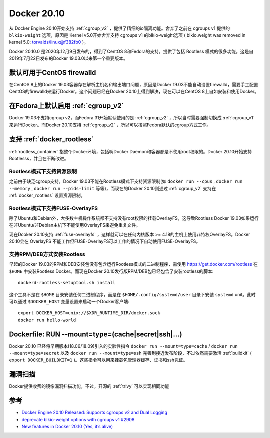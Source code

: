 .. _docker_20.10:

=====================
Docker 20.10
=====================

从 Docker Engine 20.10开始支持 :ref:`cgroup_v2` ，提供了精细的io隔离功能。舍弃了之前在 cgroups v1 提供的 ``blkio-weight`` 选项，原因是 Kernel v5.0开始舍弃支持 cgroups v1 的blkio-weight选项 ( blkio.weight was removed in kernel 5.0:  `torvalds/linux@f382fb0 <https://github.com/torvalds/linux/commit/f382fb0bcef4c37dc049e9f6963e3baf204d815c>`_ )。

Docker 20.10.0 是2020年12月9日发布的，得到了CentOS 8和Fedora的支持，提供了包括 Rootless 模式的很多功能。这是自2019年7月22日发布的Docker 19.03.0以来第一个重要版本。

默认可用于CentOS firewalld
=============================

在CentOS 8上的Docker 19.03容器存在解析主机名和输出端口问题，原因是Docker 19.03不能自动设置firewalld，需要手工配置CentOS的firewalld来运行Docker。这个问题已经在Docker 20.10上得到解决，现在可以在CentOS 8上自如安装和使用Docker。

在Fedora上默认启用 :ref:`cgroup_v2`
=====================================

Docker 19.03不支持cgroup v2，而Fedora 31开始默认使用的是 :ref:`cgroup_v2` ，所以当时需要强制切换成 :ref:`cgroup_v1` 来运行Docker。而Docker 20.10支持 :ref:`cgroup_v2` ，所以可以按照Fedora默认的cgroup方式工作。

支持 :ref:`docker_rootless`
================================

:ref:`rootless_container` 指整个Docker环境，包括啊Docker Daemon和容器都是不使用root权限的。Docker 20.10开始支持Rootlesss，并且在不断改进。

Rootless模式下支持资源限制
-----------------------------

之前由于缺乏cgroup支持，Docker 19.03不能在Rootless模式下支持资源限制(如 ``docker run --cpus`` , ``docker run --memory`` , ``docker run --pids-limit`` 等等)，而现在的Docker 20.10则通过 :ref:`cgroup_v2` 支持在 :ref:`docker_rootless` 设置资源限制。

Rootless模式下支持FUSE-OverlayFS
----------------------------------

除了Ubuntu和Debian外，大多数主机操作系统都不支持没有root权限的挂载OverlayFS，这导致Rootless Docker 19.03如果运行在非Ubuntu/非Debian主机下不能使用OverlayFS来避免重复文件。

现在Dcoker 20.10支持 :ref:`fuse-overlayfs` ，这样就可以在任何内核版本 >= 4.18的主机上使用非特权OverlayFS。Docker 20.10会在 OverlayFS 不能工作但FUSE-OverlayFS可以工作的情况下自动使用FUSE-OverlayFS。

支持RPM/DEB方式安装Rootless
------------------------------

早起的Docker 19.03的RPM和DEB安装包没有包含运行Rootless模式的二进制程序，需使用 https://get.docker.com/rootless 在 ``$HOME`` 中安装Rootless Docker。而现在Docker 20.10发行版RPM/DEB包已经包含了安装rootless的脚本::

   dockerd-rootless-setuptool.sh install

这个工具不是在 ``$HOME`` 目录安装任何二进制程序，而是在 ``$HOME/.config/systemd/user`` 目录下安装 ``systemd`` unit。此时可以通过 ``$DOCKER_HOST`` 变量设置来启动一个Docker客户端::

   export DOCKER_HOST=unix://$XDR_RUNTIME_DIR/docker.sock
   docker run hello-world

Dockerfile: RUN --mount=type=(cache|secret|ssh|…) 
==================================================

Docker 20.10 已经将早期版本(18.06/18.09)引入的实验性指令 ``docker run --mount=type=cache`` / ``docker run --mount=type=secret`` 以及 ``docker run --mount=type=ssh`` 完善到接近发布阶段，不过依然需要激活 :ref:`buildkit` ( ``export DOCKER_BUILDKIT=1`` )。这些指令可以用来挂载包管理器缓存、证书和ssh凭证。

漏洞扫描
===========

Docker提供收费的镜像漏洞扫描功能，不过，开源的 :ref:`trivy` 可以实现相同功能


参考
======

- `Docker Engine 20.10 Released: Supports cgroups v2 and Dual Logging <https://www.infoq.com/news/2021/01/docker-engine-cgroups-logging>`_
- `deprecate blkio-weight options with cgroups v1 #2908 <https://github.com/docker/cli/pull/2908>`_
- `New features in Docker 20.10 (Yes, it’s alive) <https://medium.com/nttlabs/docker-20-10-59cc4bd59d37>`_
